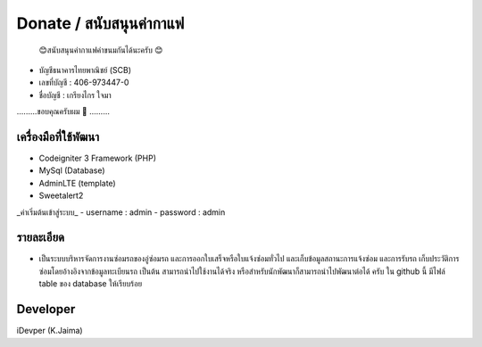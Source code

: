 ###################
Donate / สนับสนุนค่ากาแฟ
###################
 😊สนับสนุนค่ากาแฟค่าขนมกันได้นะครับ 😊

- บัญชีธนาคารไทยพาณิชย์ (SCB)
- เลขที่บัญชี : 406-973447-0
- ชื่อบัญชี : เกรียงไกร ใจมา

.........ขอบคุณครับผม 🙏 .........

*******************
เครื่องมือที่ใช้พัฒนา
*******************
- Codeigniter 3 Framework (PHP)
- MySql (Database)
- AdminLTE (template)
- Sweetalert2 

_ค่าเริ่มต้นเข้าสู่ระบบ_
- username : admin
- password : admin

**************************
รายละเอียด
**************************
- เป็นระบบบริหารจัดการงานซ่อมรถของอู่ซ่อมรถ และการออกใบเสร็จหรือใบแจ้งซ่อมทั่วไป และเก็บข้อมูลสถานะการแจ้งซ่อม และการรับรถ เก็บประวัติการซ่อมโดยอ้างอิงจากข้อมูลทะเบียนรถ เป็นต้น สามารถนำไปใช้งานได้จริง หรือสำหรับนักพัฒนาก็สามารถนำไปพัฒนาต่อได้ ครับ  ใน github นี้ มีไฟล์ table ของ database ให้เรียบร้อย

*******************
Developer
*******************
iDevper (K.Jaima)

